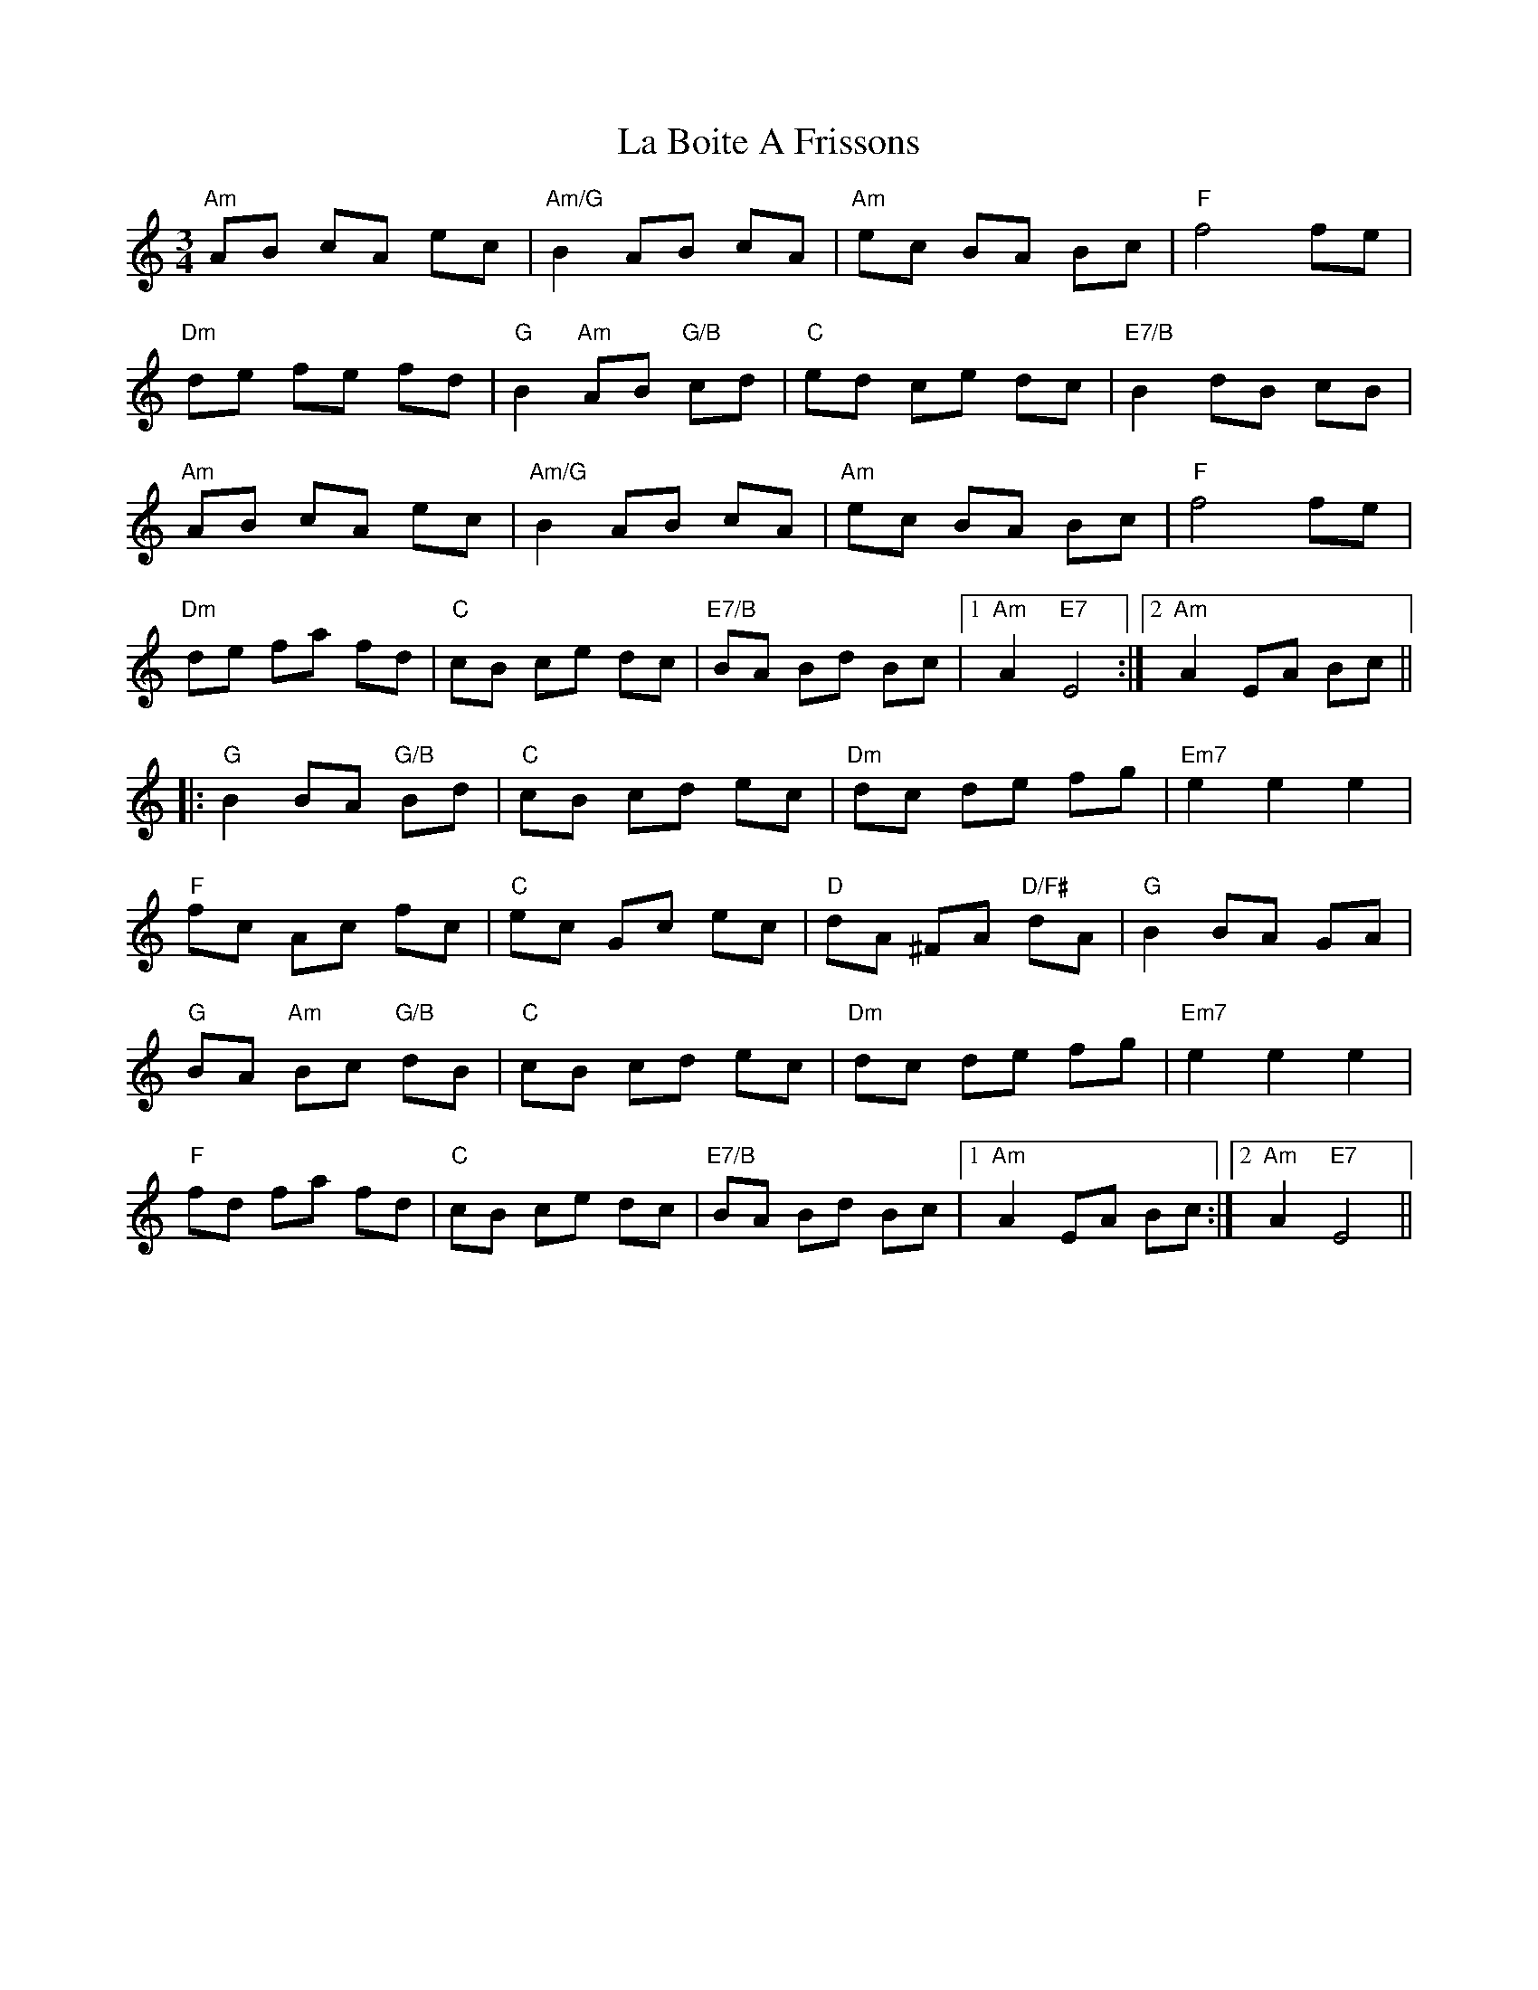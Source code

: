 X: 22196
T: La Boite A Frissons
R: waltz
M: 3/4
K: Aminor
"Am"AB cA ec|"Am/G"B2 AB cA|"Am"ec BA Bc|"F"f4 fe|
"Dm"de fe fd|"G"B2 "Am"AB "G/B"cd|"C"ed ce dc|"E7/B"B2 dB cB|
"Am"AB cA ec|"Am/G"B2 AB cA|"Am"ec BA Bc|"F"f4 fe|
"Dm"de fa fd|"C"cB ce dc|"E7/B"BA Bd Bc|1 "Am"A2 "E7"E4:|2 "Am"A2 EA Bc||
|:"G"B2 BA "G/B"Bd|"C"cB cd ec|"Dm"dc de fg|"Em7"e2 e2 e2|
"F"fc Ac fc|"C"ec Gc ec|"D"dA ^FA "D/F#"dA|"G"B2 BA GA|
"G"BA "Am"Bc "G/B"dB|"C"cB cd ec|"Dm"dc de fg|"Em7"e2 e2 e2|
"F"fd fa fd|"C"cB ce dc|"E7/B"BA Bd Bc|1 "Am"A2 EA Bc:|2 "Am"A2 "E7"E4||

